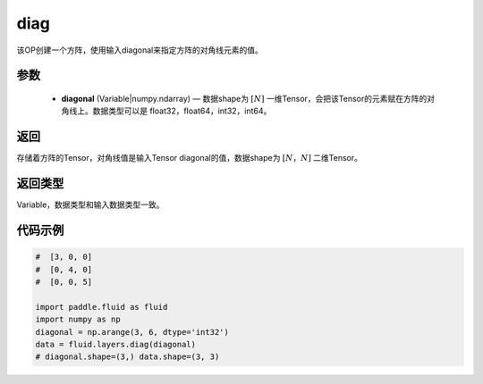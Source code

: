 .. _cn_api_fluid_layers_diag:

diag
-------------------------------

.. py:function:: paddle.fluid.layers.diag(diagonal)




该OP创建一个方阵，使用输入diagonal来指定方阵的对角线元素的值。

参数
::::::::::::

    - **diagonal** (Variable|numpy.ndarray) — 数据shape为 :math:`[N]` 一维Tensor，会把该Tensor的元素赋在方阵的对角线上。数据类型可以是 float32，float64，int32，int64。

返回
::::::::::::
存储着方阵的Tensor，对角线值是输入Tensor diagonal的值，数据shape为 :math:`[N，N]` 二维Tensor。

返回类型
::::::::::::
Variable，数据类型和输入数据类型一致。

代码示例
::::::::::::

.. code-block:: python

        #  [3, 0, 0]
        #  [0, 4, 0]
        #  [0, 0, 5]

        import paddle.fluid as fluid
        import numpy as np
        diagonal = np.arange(3, 6, dtype='int32')
        data = fluid.layers.diag(diagonal)
        # diagonal.shape=(3,) data.shape=(3, 3)




